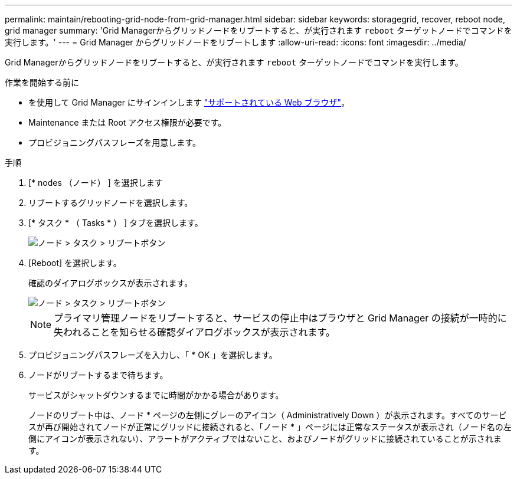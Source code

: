 ---
permalink: maintain/rebooting-grid-node-from-grid-manager.html 
sidebar: sidebar 
keywords: storagegrid, recover, reboot node, grid manager 
summary: 'Grid Managerからグリッドノードをリブートすると、が実行されます `reboot` ターゲットノードでコマンドを実行します。' 
---
= Grid Manager からグリッドノードをリブートします
:allow-uri-read: 
:icons: font
:imagesdir: ../media/


[role="lead"]
Grid Managerからグリッドノードをリブートすると、が実行されます `reboot` ターゲットノードでコマンドを実行します。

.作業を開始する前に
* を使用して Grid Manager にサインインします link:../admin/web-browser-requirements.html["サポートされている Web ブラウザ"]。
* Maintenance または Root アクセス権限が必要です。
* プロビジョニングパスフレーズを用意します。


.手順
. [* nodes （ノード） ] を選択します
. リブートするグリッドノードを選択します。
. [* タスク * （ Tasks * ） ] タブを選択します。
+
image::../media/maintenance_mode.png[ノード > タスク > リブートボタン]

. [Reboot] を選択します。
+
確認のダイアログボックスが表示されます。

+
image::../media/nodes_tasks_reboot.png[ノード > タスク > リブートボタン]

+

NOTE: プライマリ管理ノードをリブートすると、サービスの停止中はブラウザと Grid Manager の接続が一時的に失われることを知らせる確認ダイアログボックスが表示されます。

. プロビジョニングパスフレーズを入力し、「 * OK 」を選択します。
. ノードがリブートするまで待ちます。
+
サービスがシャットダウンするまでに時間がかかる場合があります。

+
ノードのリブート中は、ノード * ページの左側にグレーのアイコン（ Administratively Down ）が表示されます。すべてのサービスが再び開始されてノードが正常にグリッドに接続されると、「ノード * 」ページには正常なステータスが表示され（ノード名の左側にアイコンが表示されない）、アラートがアクティブではないこと、およびノードがグリッドに接続されていることが示されます。


